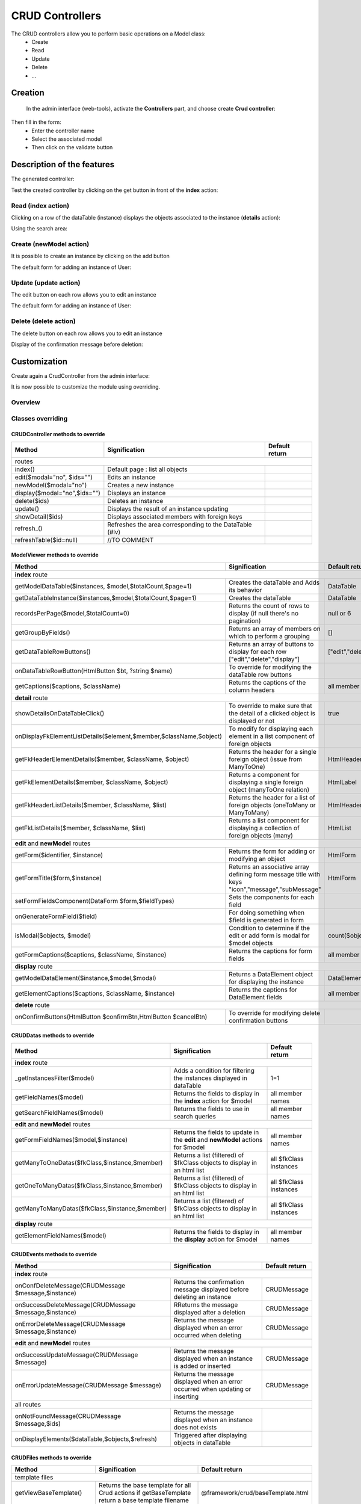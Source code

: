 CRUD Controllers
================


The CRUD controllers allow you to perform basic operations on a Model class:
 - Create
 - Read
 - Update
 - Delete
 - ...
 
Creation
---------
 
 In the admin interface (web-tools), activate the **Controllers** part, and choose create **Crud controller**:

.. image:: /_static/images/crud/speControllerBtn.png

Then fill in the form:
  - Enter the controller name
  - Select the associated model
  - Then click on the validate button

.. image:: /_static/images/crud/createCrudForm1.png

Description of the features
---------------------------

The generated controller:

.. code-block:: php
   :linenos:
   :caption: app/controllers/Products.php
   
   <?php
   namespace controllers;
   
    /**
    * CRUD Controller UsersController
    **/
   class UsersController extends \Ubiquity\controllers\crud\CRUDController{
   
   	public function __construct(){
   		parent::__construct();
   		$this->model= models\User::class;
   	}
   
   	public function _getBaseRoute() {
   		return 'UsersController';
   	}
   }
   
Test the created controller by clicking on the get button in front of the **index** action:

.. image:: /_static/images/crud/getBtn.png

Read (index action)
^^^^^^^^^^^^^^^^^^^

.. image:: /_static/images/crud/usersControllerIndex1.png

Clicking on a row of the dataTable (instance) displays the objects associated to the instance (**details** action):

.. image:: /_static/images/crud/usersControllerIndex1-details.png

Using the search area:

.. image:: /_static/images/crud/usersControllerSearch1.png


Create (newModel action)
^^^^^^^^^^^^^^^^^^^^^^^^
It is possible to create an instance by clicking on the add button

.. image:: /_static/images/crud/addNewModelBtn.png

The default form for adding an instance of User:

.. image:: /_static/images/crud/usersControllerNew1.png


Update (update action)
^^^^^^^^^^^^^^^^^^^^^^
The edit button on each row allows you to edit an instance

.. image:: /_static/images/crud/editModelBtn.png

The default form for adding an instance of User:

.. image:: /_static/images/crud/usersControllerEdit1.png


Delete (delete action)
^^^^^^^^^^^^^^^^^^^^^^
The delete button on each row allows you to edit an instance

.. image:: /_static/images/crud/deleteModelBtn.png

Display of the confirmation message before deletion:

.. image:: /_static/images/crud/usersControllerDelete1.png

Customization
-------------
Create again a CrudController from the admin interface:

.. image:: /_static/images/crud/createCrudForm2.png

It is now possible to customize the module using overriding.

Overview
^^^^^^^^

.. image:: /_static/images/crud/crud-schema.png

Classes overriding
^^^^^^^^^^^^^^^^^^

CRUDController methods to override
##################################

+-------------------------------------------------------------------+---------------------------------------------------------------------------------+-------------------+
| Method                                                            | Signification                                                                   | Default return    |
+===================================================================+=================================================================================+===================+
| routes                                                                                                                                                                  |
+-------------------------------------------------------------------+---------------------------------------------------------------------------------+-------------------+
| index()                                                           | Default page : list all objects                                                 |                   |
+-------------------------------------------------------------------+---------------------------------------------------------------------------------+-------------------+
| edit($modal="no", $ids="")                                        | Edits an instance                                                               |                   |
+-------------------------------------------------------------------+---------------------------------------------------------------------------------+-------------------+
| newModel($modal="no")                                             | Creates a new instance                                                          |                   |
+-------------------------------------------------------------------+---------------------------------------------------------------------------------+-------------------+
| display($modal="no",$ids="")                                      | Displays an instance                                                            |                   |
+-------------------------------------------------------------------+---------------------------------------------------------------------------------+-------------------+
| delete($ids)                                                      | Deletes an instance                                                             |                   |
+-------------------------------------------------------------------+---------------------------------------------------------------------------------+-------------------+
| update()                                                          | Displays the result of an instance updating                                     |                   |
+-------------------------------------------------------------------+---------------------------------------------------------------------------------+-------------------+
| showDetail($ids)                                                  | Displays associated members with foreign keys                                   |                   |
+-------------------------------------------------------------------+---------------------------------------------------------------------------------+-------------------+
| refresh_()                                                        | Refreshes the area corresponding to the DataTable (#lv)                         |                   |
+-------------------------------------------------------------------+---------------------------------------------------------------------------------+-------------------+
| refreshTable($id=null)                                            | //TO COMMENT                                                                    |                   |
+-------------------------------------------------------------------+---------------------------------------------------------------------------------+-------------------+


ModelViewer methods to override
###############################

+-------------------------------------------------------------------+---------------------------------------------------------------------------------+-------------------+
| Method                                                            | Signification                                                                   | Default return    |
+===================================================================+=================================================================================+===================+
| **index** route                                                                                                                                                         |
+-------------------------------------------------------------------+---------------------------------------------------------------------------------+-------------------+
| getModelDataTable($instances, $model,$totalCount,$page=1)         | Creates the dataTable and Adds its behavior                                     | DataTable         |
+-------------------------------------------------------------------+---------------------------------------------------------------------------------+-------------------+
| getDataTableInstance($instances,$model,$totalCount,$page=1)       | Creates the dataTable                                                           | DataTable         |
+-------------------------------------------------------------------+---------------------------------------------------------------------------------+-------------------+
| recordsPerPage($model,$totalCount=0)                              | Returns the count of rows to display (if null there's no pagination)            | null or 6         |
+-------------------------------------------------------------------+---------------------------------------------------------------------------------+-------------------+
| getGroupByFields()                                                | Returns an array of members on which to perform a grouping                      | []                |
+-------------------------------------------------------------------+---------------------------------------------------------------------------------+-------------------+
| getDataTableRowButtons()                                          | Returns an array of buttons to display for each row ["edit","delete","display"] | ["edit","delete"] |
+-------------------------------------------------------------------+---------------------------------------------------------------------------------+-------------------+
| onDataTableRowButton(HtmlButton $bt, ?string $name)               | To override for modifying the dataTable row buttons                             |                   |
+-------------------------------------------------------------------+---------------------------------------------------------------------------------+-------------------+
| getCaptions($captions, $className)                                | Returns the captions of the column headers                                      | all member names  |
+-------------------------------------------------------------------+---------------------------------------------------------------------------------+-------------------+
| **detail** route                                                                                                                                                        |
+-------------------------------------------------------------------+---------------------------------------------------------------------------------+-------------------+
| showDetailsOnDataTableClick()                                     | To override to make sure that the detail of a clicked object is displayed or not| true              |
+-------------------------------------------------------------------+---------------------------------------------------------------------------------+-------------------+
| onDisplayFkElementListDetails($element,$member,$className,$object)| To modify for displaying each element in a list component of foreign objects    |                   |
+-------------------------------------------------------------------+---------------------------------------------------------------------------------+-------------------+
| getFkHeaderElementDetails($member, $className, $object)           | Returns the header for a single foreign object (issue from ManyToOne)           | HtmlHeader        |
+-------------------------------------------------------------------+---------------------------------------------------------------------------------+-------------------+
| getFkElementDetails($member, $className, $object)                 | Returns a component for displaying a single foreign object (manyToOne relation) | HtmlLabel         |
+-------------------------------------------------------------------+---------------------------------------------------------------------------------+-------------------+
| getFkHeaderListDetails($member, $className, $list)                | Returns the header for a list of foreign objects (oneToMany or ManyToMany)      | HtmlHeader        |
+-------------------------------------------------------------------+---------------------------------------------------------------------------------+-------------------+
| getFkListDetails($member, $className, $list)                      | Returns a list component for displaying a collection of foreign objects (many)  | HtmlList          |
+-------------------------------------------------------------------+---------------------------------------------------------------------------------+-------------------+
| **edit** and **newModel** routes                                                                                                                                        |
+-------------------------------------------------------------------+---------------------------------------------------------------------------------+-------------------+
| getForm($identifier, $instance)                                   | Returns the form for adding or modifying an object                              | HtmlForm          |
+-------------------------------------------------------------------+---------------------------------------------------------------------------------+-------------------+
| getFormTitle($form,$instance)                                     | Returns an associative array defining form message title                        |                   |
|                                                                   | with keys "icon","message","subMessage"                                         | HtmlForm          |
+-------------------------------------------------------------------+---------------------------------------------------------------------------------+-------------------+
| setFormFieldsComponent(DataForm $form,$fieldTypes)                | Sets the components for each field                                              |                   |
+-------------------------------------------------------------------+---------------------------------------------------------------------------------+-------------------+
| onGenerateFormField($field)                                       | For doing something when $field is generated in form                            |                   |
+-------------------------------------------------------------------+---------------------------------------------------------------------------------+-------------------+
| isModal($objects, $model)                                         | Condition to determine if the edit or add form is modal for $model objects      | count($objects)>5 |
+-------------------------------------------------------------------+---------------------------------------------------------------------------------+-------------------+
| getFormCaptions($captions, $className, $instance)                 | Returns the captions for form fields                                            | all member names  |
+-------------------------------------------------------------------+---------------------------------------------------------------------------------+-------------------+
| **display** route                                                                                                                                                       |
+-------------------------------------------------------------------+---------------------------------------------------------------------------------+-------------------+
| getModelDataElement($instance,$model,$modal)                      | Returns a DataElement object for displaying the instance                        | DataElement       |
+-------------------------------------------------------------------+---------------------------------------------------------------------------------+-------------------+
| getElementCaptions($captions, $className, $instance)              | Returns the captions for DataElement fields                                     | all member names  |
+-------------------------------------------------------------------+---------------------------------------------------------------------------------+-------------------+
| **delete** route                                                                                                                                                        |
+-------------------------------------------------------------------+---------------------------------------------------------------------------------+-------------------+
| onConfirmButtons(HtmlButton $confirmBtn,HtmlButton $cancelBtn)    | To override for modifying delete confirmation buttons                           |                   |
+-------------------------------------------------------------------+---------------------------------------------------------------------------------+-------------------+

CRUDDatas methods to override
###############################

+--------------------------------------------------------------+---------------------------------------------------------------------------------+------------------------+
| Method                                                       | Signification                                                                   | Default return         |
+==============================================================+=================================================================================+========================+
| **index** route                                                                                                                                                         |
+--------------------------------------------------------------+---------------------------------------------------------------------------------+------------------------+
| _getInstancesFilter($model)                                  | Adds a condition for filtering the instances displayed in dataTable             | 1=1                    |
+--------------------------------------------------------------+---------------------------------------------------------------------------------+------------------------+
| getFieldNames($model)                                        | Returns the fields to display in the **index** action for $model                | all member names       |
+--------------------------------------------------------------+---------------------------------------------------------------------------------+------------------------+
| getSearchFieldNames($model)                                  | Returns the fields to use in search queries                                     | all member names       |
+--------------------------------------------------------------+---------------------------------------------------------------------------------+------------------------+
| **edit** and **newModel** routes                                                                                                                                        |
+--------------------------------------------------------------+---------------------------------------------------------------------------------+------------------------+
| getFormFieldNames($model,$instance)                          | Returns the fields to update in the **edit** and **newModel** actions for $model| all member names       |
+--------------------------------------------------------------+---------------------------------------------------------------------------------+------------------------+
| getManyToOneDatas($fkClass,$instance,$member)                | Returns a list (filtered) of $fkClass objects to display in an html list        | all $fkClass instances |
+--------------------------------------------------------------+---------------------------------------------------------------------------------+------------------------+
| getOneToManyDatas($fkClass,$instance,$member)                | Returns a list (filtered) of $fkClass objects to display in an html list        | all $fkClass instances |
+--------------------------------------------------------------+---------------------------------------------------------------------------------+------------------------+
| getManyToManyDatas($fkClass,$instance,$member)               | Returns a list (filtered) of $fkClass objects to display in an html list        | all $fkClass instances |
+--------------------------------------------------------------+---------------------------------------------------------------------------------+------------------------+
| **display** route                                                                                                                                                       |
+--------------------------------------------------------------+---------------------------------------------------------------------------------+------------------------+
| getElementFieldNames($model)                                 | Returns the fields to display in the **display** action for $model              | all member names       |
+--------------------------------------------------------------+---------------------------------------------------------------------------------+------------------------+


CRUDEvents methods to override
###############################

+-------------------------------------------------------------------+---------------------------------------------------------------------------------+-------------------+
| Method                                                            | Signification                                                                   | Default return    |
+===================================================================+=================================================================================+===================+
| **index** route                                                                                                                                                         |
+-------------------------------------------------------------------+---------------------------------------------------------------------------------+-------------------+
| onConfDeleteMessage(CRUDMessage $message,$instance)               | Returns the confirmation message displayed before deleting an instance          | CRUDMessage       |
+-------------------------------------------------------------------+---------------------------------------------------------------------------------+-------------------+
| onSuccessDeleteMessage(CRUDMessage $message,$instance)            | RReturns the message displayed after a deletion                                 | CRUDMessage       |
+-------------------------------------------------------------------+---------------------------------------------------------------------------------+-------------------+
| onErrorDeleteMessage(CRUDMessage $message,$instance)              | Returns the message displayed when an error occurred when deleting              | CRUDMessage       |
+-------------------------------------------------------------------+---------------------------------------------------------------------------------+-------------------+
| **edit** and **newModel** routes                                                                                                                                        |
+-------------------------------------------------------------------+---------------------------------------------------------------------------------+-------------------+
| onSuccessUpdateMessage(CRUDMessage $message)                      | Returns the message displayed when an instance is added or inserted             | CRUDMessage       |
+-------------------------------------------------------------------+---------------------------------------------------------------------------------+-------------------+
| onErrorUpdateMessage(CRUDMessage $message)                        | Returns the message displayed when an error occurred when updating or inserting | CRUDMessage       |
+-------------------------------------------------------------------+---------------------------------------------------------------------------------+-------------------+
| all routes                                                                                                                                                              |
+-------------------------------------------------------------------+---------------------------------------------------------------------------------+-------------------+
| onNotFoundMessage(CRUDMessage $message,$ids)                      | Returns the message displayed when an instance does not exists                  |                   |
+-------------------------------------------------------------------+---------------------------------------------------------------------------------+-------------------+
| onDisplayElements($dataTable,$objects,$refresh)                   | Triggered after displaying objects in dataTable                                 |                   |
+-------------------------------------------------------------------+---------------------------------------------------------------------------------+-------------------+


CRUDFiles methods to override
###############################

+-------------------------------------------------------------------+-----------------------------------------------------------------+-----------------------------------+
| Method                                                            | Signification                                                   | Default return                    |
+===================================================================+=================================================================+===================================+
| template files                                                                                                                                                          |
+---------------------------------+---------------------------------------------------------------------------------------------------+-----------------------------------+
| getViewBaseTemplate()           | Returns the base template for all Crud actions if getBaseTemplate return a base template filename | @framework/crud/baseTemplate.html |
+---------------------------------+---------------------------------------------------------------------------------------------------+-----------------------------------+
| getViewIndex()                  | Returns the template for the **index** route                                                      | @framework/crud/index.html        |
+---------------------------------+---------------------------------------------------------------------------------------------------+-----------------------------------+
| getViewForm()                   | Returns the template for the **edit** and **newInstance** routes                                  | @framework/crud/form.html         |
+---------------------------------+---------------------------------------------------------------------------------------------------+-----------------------------------+
| getViewDisplay()                | Returns the template for the **display** route                                                    | @framework/crud/display.html      |
+---------------------------------+---------------------------------------------------------------------------------------------------+-----------------------------------+
| Urls                                                                                                                                                                    |
+---------------------------------+---------------------------------------------------------------------------------------------------+-----------------------------------+
| getRouteRefresh()               | Returns the route for refreshing the index route                                                  | /refresh_                         |
+---------------------------------+---------------------------------------------------------------------------------------------------+-----------------------------------+
| getRouteDetails()               | Returns the route for the detail route, when the user click on a dataTable row                    | /showDetail                       |
+---------------------------------+---------------------------------------------------------------------------------------------------+-----------------------------------+
| getRouteDelete()                | Returns the route for deleting an instance                                                        | /delete                           |
+---------------------------------+---------------------------------------------------------------------------------------------------+-----------------------------------+
| getRouteEdit()                  | Returns the route for editing an instance                                                         | /edit                             |
+---------------------------------+---------------------------------------------------------------------------------------------------+-----------------------------------+
| getRouteDisplay()               | Returns the route for displaying an instance                                                      | /display                          |
+---------------------------------+---------------------------------------------------------------------------------------------------+-----------------------------------+
| getRouteRefreshTable()          | Returns the route for refreshing the dataTable                                                    | /refreshTable                     |
+---------------------------------+---------------------------------------------------------------------------------------------------+-----------------------------------+
| getDetailClickURL($model)       | Returns the route associated with a foreign key instance in list                                  | ""                                |
+---------------------------------+---------------------------------------------------------------------------------------------------+-----------------------------------+

Twig Templates structure
^^^^^^^^^^^^^^^^^^^^^^^^

index.html
##########

.. image:: /_static/images/crud/template_index.png

form.html
#########

Displayed in **frm** block

.. image:: /_static/images/crud/template_form.png

display.html
############

Displayed in **frm** block

.. image:: /_static/images/crud/template_display.png
